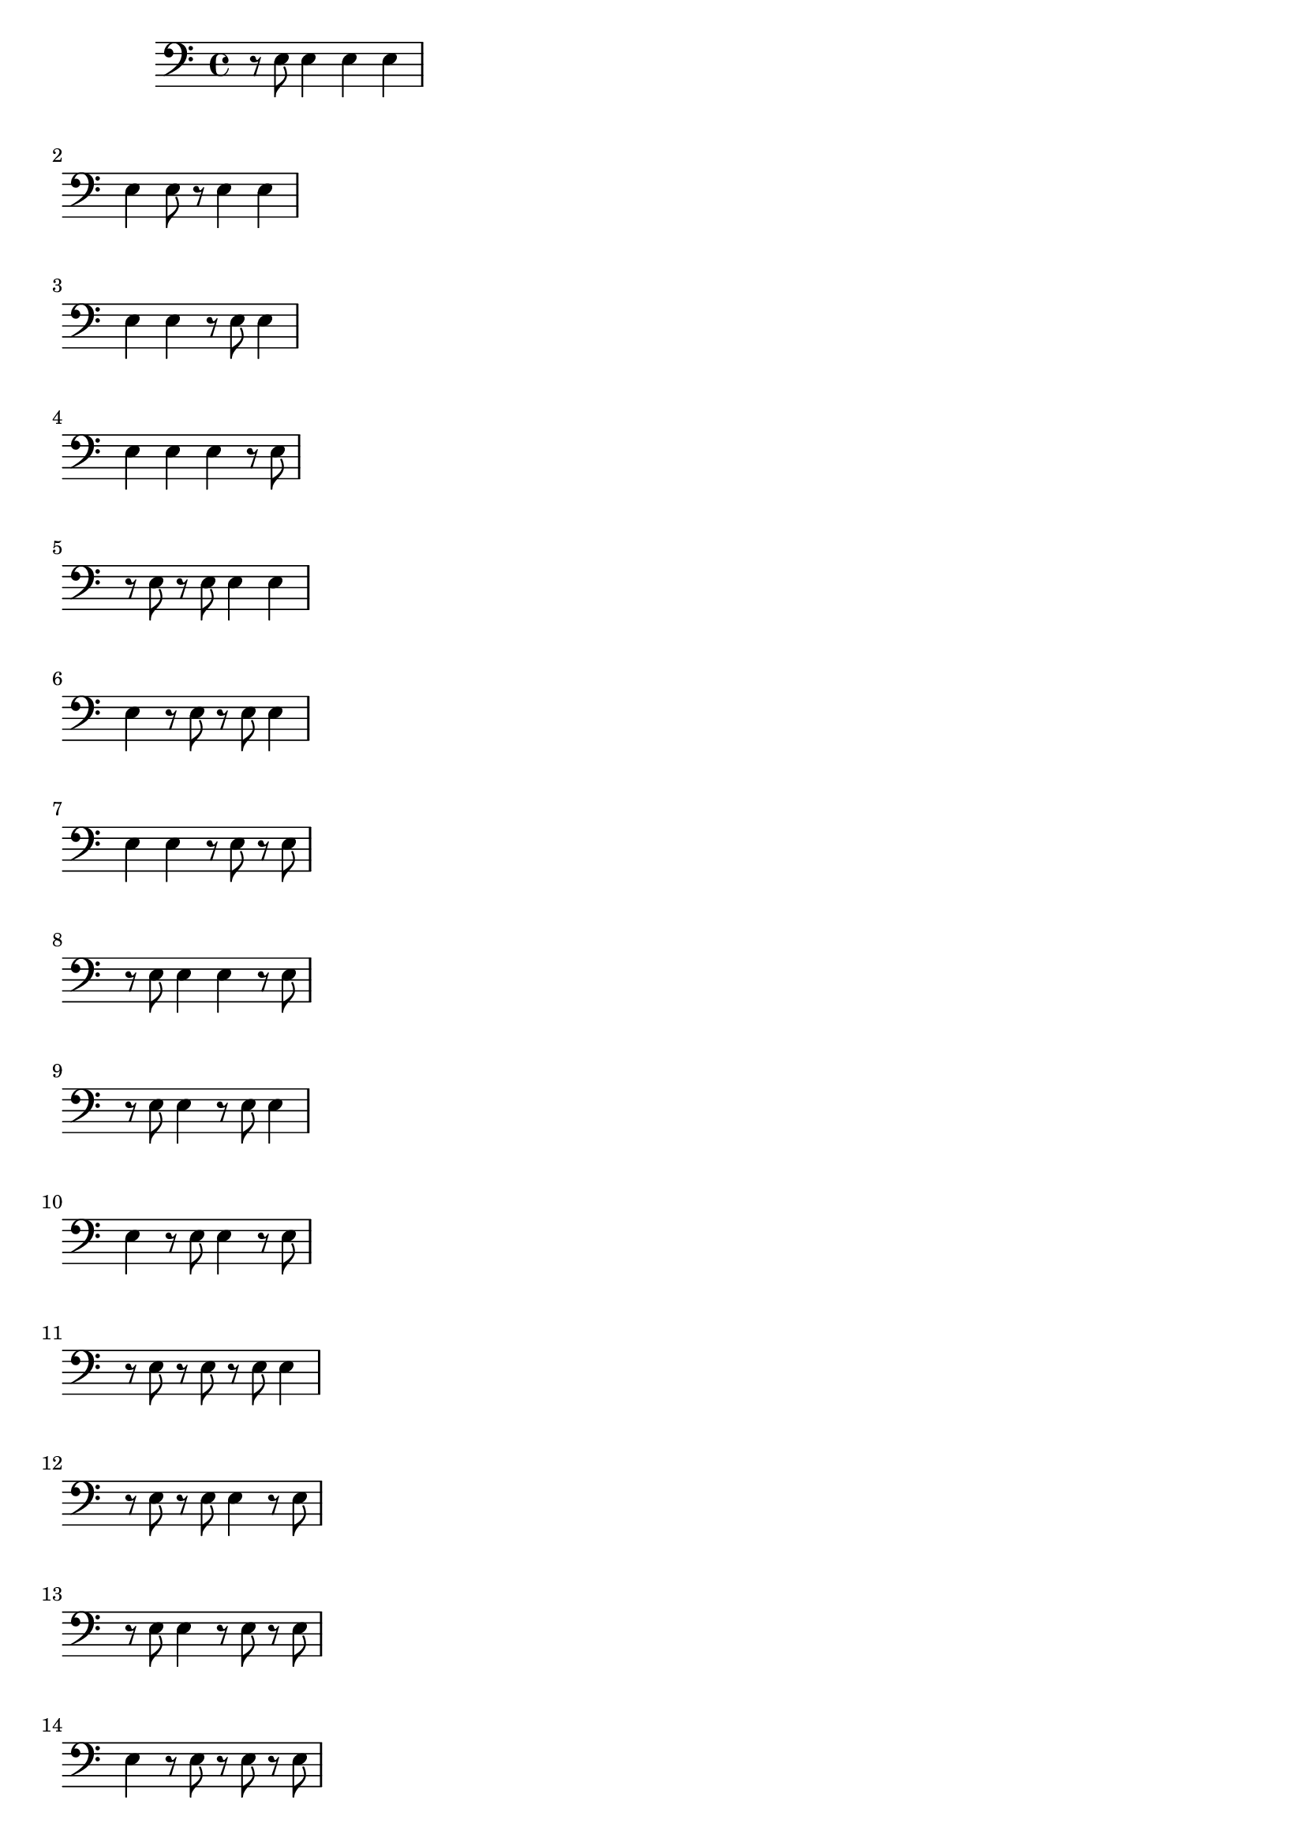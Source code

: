 \version "2.24.4"
\paper {
  ragged-right = ##t % Prevents bars from being stretched
}
{
\clef bass
\relative c{r8 e8 e4 e4 e4 |} \break
\relative c{e4 e8 r8 e4 e4 |} \break
\relative c{e4 e4 r8 e8 e4 |} \break
\relative c{e4 e4 e4 r8 e8 |} \break
\relative c{r8 e8 r8 e8 e4 e4 |} \break
\relative c{e4 r8 e8 r8 e8 e4 |} \break
\relative c{e4 e4 r8 e8 r8 e8 |} \break
\relative c{r8 e8 e4 e4 r8 e8 |} \break
\relative c{r8 e8 e4 r8 e8 e4 |} \break
\relative c{e4 r8 e8 e4 r8 e8 |} \break
\relative c{r8 e8 r8 e8 r8 e8 e4 |} \break
\relative c{r8 e8 r8 e8 e4 r8 e8 |} \break
\relative c{r8 e8 e4 r8 e8 r8 e8 |} \break
\relative c{e4 r8 e8 r8 e8 r8 e8 |} \break
\relative c{r8 e8 r8 e8 r8 e8 r8 e8 |} \break
\relative c{e4 r8 e8 r8 e8 e4 |} \break
\relative c{r4 r8 e8 r8 e8 r8 e8|} \break
\relative c{r8 e8 r8 e8 r4 r8 e8|} \break
\relative c{e4 r8 e8 r8 e8 r8 e8|} \break
\relative c{r8 e8 r8 e8 r4 r4|} \break
\relative c{r8 e8 r8 e8 e4 e4|} \break
\relative c{r8 e8 r4 r8 e8 r8 e8|} \break
\relative c{e4 r8 e8 r4 r8 e8 |} \break
% TODO P7
}
